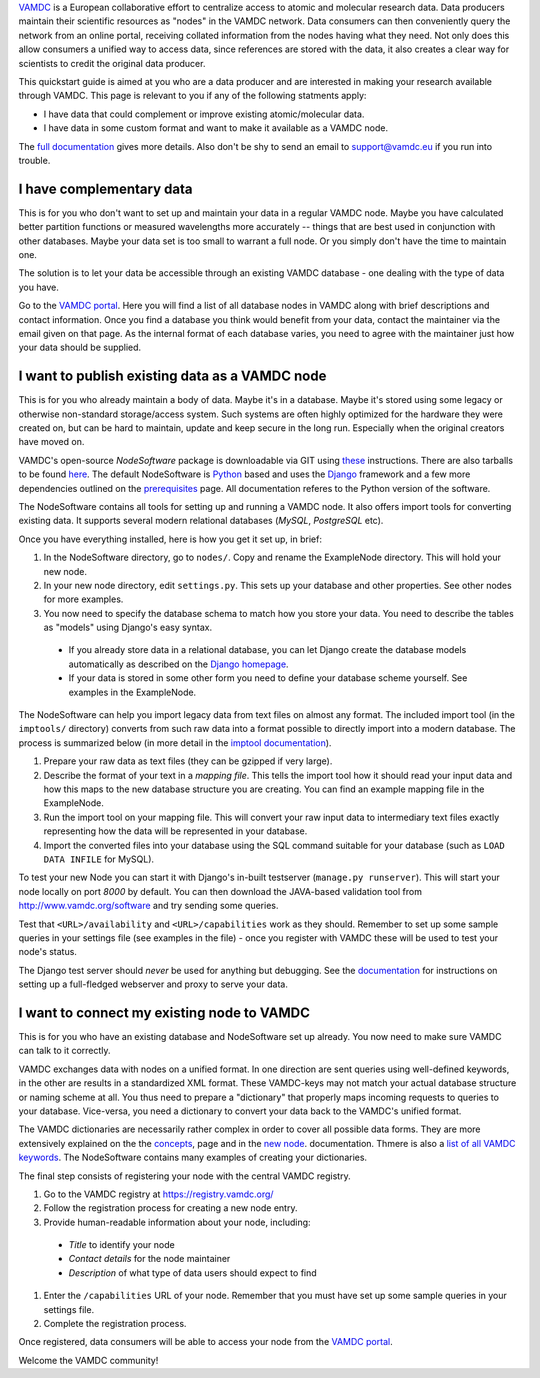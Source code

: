 .. _quickstart:

`VAMDC <http://www.vamdc.org/>`_ is a European collaborative effort to centralize access to
atomic and molecular research data. Data producers maintain their
scientific resources as "nodes" in the VAMDC network. Data consumers can then conveniently
query the network from an online portal, receiving collated information from the nodes having what
they need. Not only does this allow consumers a unified way to access data, since references are
stored with the data, it also creates a clear way for scientists to credit the original data producer.

This quickstart guide is aimed at you who are a data producer and are interested
in making your research available through VAMDC. This page is relevant to you if any
of the following statments apply:

* I have data that could complement or improve existing atomic/molecular data.
* I have data in some custom format and want to make it available as a VAMDC node.

The `full documentation <http://www.vamdc.org/documents/nodesoftware/index.html>`_
gives more details. Also don't be shy to send an email to support@vamdc.eu if you run into trouble.


I have complementary data
=========================

This is for you who don't want to set up and maintain your data in
a regular VAMDC node. Maybe you have calculated better partition functions or measured
wavelengths more accurately -- things that are best used in
conjunction with other databases. Maybe your data set is too small to
warrant a full node. Or you simply don't have the time to maintain
one.

The solution is to let your data be accessible through an existing VAMDC
database - one dealing with the type of data you have.

Go to the `VAMDC portal <http://portal.vamdc.org/vamdc_portal/nodes.seam>`_. Here you will
find a list of all database nodes in VAMDC along with
brief descriptions and contact information. Once you find a database
you think would benefit from your data, contact the maintainer via
the email given on that page. As the internal format of each database
varies, you need to agree with the maintainer just how your data
should be supplied.


I want to publish existing data as a VAMDC node
===============================================

This is for you who already maintain a body of data. Maybe it's in a
database. Maybe it's stored using some legacy or otherwise
non-standard storage/access system. Such systems are often highly
optimized for the hardware they were created on, but can be hard to
maintain, update and keep secure in the long run. Especially
when the original creators have moved on.

VAMDC's open-source *NodeSoftware* package is downloadable via GIT using
`these <http://www.vamdc.org/documents/nodesoftware/prereq.html>`_
instructions. There are also tarballs to be found `here <http://www.vamdc.eu/software>`_.
The default NodeSoftware is `Python <http://www.python.org/>`_ based and uses the `Django <https://www.djangoproject.com/>`_
framework and a few more dependencies outlined on the
`prerequisites <http://www.vamdc.org/documents/nodesoftware/prereq.html>`_ page. All documentation
referes to the Python version of the software.

The NodeSoftware contains all tools for setting up and running a
VAMDC node. It also offers import tools for converting existing data.
It supports several modern relational databases (*MySQL*,
*PostgreSQL* etc).

Once you have everything installed, here is how you
get it set up, in brief:

#. In the NodeSoftware directory, go to  ``nodes/``. Copy and rename
   the ExampleNode directory. This will hold your new node.
#. In your new node directory, edit ``settings.py``. This sets up your
   database and other properties. See other nodes for more examples.
#. You now need to specify the database schema to match how you store
   your data. You need to describe the tables as "models" using Django's
   easy syntax.

  * If you already store data in a relational database, you can let Django create the
    database models automatically as described on the
    `Django homepage <https://docs.djangoproject.com/en/5.2/howto/legacy-databases/#auto-generate-the-models>`_.
  * If your data is stored in some other form you need to define your database
    scheme yourself. See examples in the ExampleNode.

The NodeSoftware can help you import legacy data from text files on
almost any format. The included import tool (in the ``imptools/``
directory) converts from such raw data into a format possible to directly import into a
modern database. The process is summarized below (in more detail in
the `imptool documentation <http://www.vamdc.org/documents/nodesoftware/prereq.html>`_).

#. Prepare your raw data as text files (they can be gzipped if very
   large).
#. Describe the format of your text in a *mapping file*. This tells
   the import tool how it should read your input data and how this maps to the
   new database structure you are creating. You can find an example
   mapping file in the ExampleNode.
#. Run the import tool on your mapping file. This will convert your
   raw input data to intermediary text files exactly representing
   how the data will be represented in your database.
#. Import the converted files into your database using the SQL command
   suitable for your database (such as ``LOAD DATA INFILE`` for MySQL).

To test your new Node you can start it with Django's in-built
testserver (``manage.py runserver``). This will start your node locally
on port `8000` by default. You can then download the JAVA-based validation
tool from http://www.vamdc.org/software and try sending some queries.

Test that ``<URL>/availability`` and ``<URL>/capabilities``
work as they should. Remember to set up some sample queries in your
settings file (see examples in the file) - once you register with VAMDC these will be used to
test your node's status.

The Django test server should *never* be used for anything but
debugging. See the `documentation <http://www.vamdc.org/documents/nodesoftware/deploy.html>`_
for instructions on setting up a full-fledged webserver and proxy to serve your data.


I want to connect my existing node to VAMDC
============================================

This is for you who have an existing database and NodeSoftware set up
already. You now need to make sure VAMDC can talk to it correctly.

VAMDC exchanges data with nodes on a unified format. In one direction are sent queries
using well-defined keywords, in the other are results in a standardized XML format.
These VAMDC-keys may not match your actual database structure or naming
scheme at all. You thus need to prepare a "dictionary" that
properly maps incoming requests to queries to your database. Vice-versa,
you need a dictionary to convert your data back to the VAMDC's unified
format.

The VAMDC dictionaries are necessarily rather complex in order to
cover all possible data forms. They are more extensively explained on the
the `concepts <http://www.vamdc.org/documents/nodesoftware/concepts.html#conceptdict>`_, page
and in the `new node <http://www.vamdc.org/documents/nodesoftware/newnode.html#the-dictionaries>`_.
documentation. Thmere is also a `list of all VAMDC keywords <http://dictionary.vamdc.org/returnables/>`_.
The NodeSoftware contains many examples of creating your dictionaries.

The final step consists of registering your node with
the central VAMDC registry.

#. Go to the VAMDC registry at https://registry.vamdc.org/
#. Follow the registration process for creating a new node entry.
#. Provide human-readable information about your node, including:

  * *Title* to identify your node
  * *Contact details* for the node maintainer
  * *Description* of what type of data users should expect to find

#. Enter the ``/capabilities`` URL of your node. Remember that you must have
   set up some sample queries in your settings file.
#. Complete the registration process.

Once registered, data consumers will be able to access your node from the
`VAMDC portal <http://portal.vamdc.org/vamdc_portal/>`_.

Welcome the VAMDC community!

